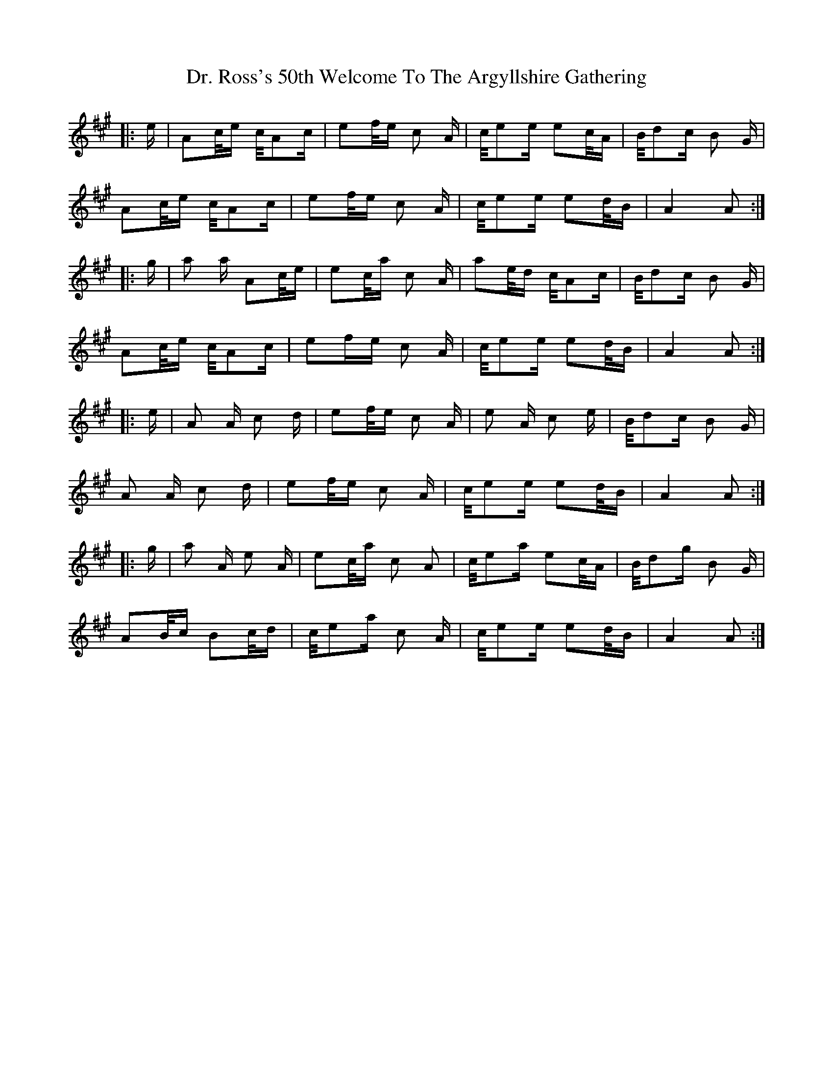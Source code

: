 X: 10769
T: Dr. Ross's 50th Welcome To The Argyllshire Gathering
R: march
M: 
K: Amajor
|:e/|A/3c/4e/ c/4A/3c/|e/3f/4e/ c A/|c/4e/3e/ e/3c/4A/|B/4d/3c/ B G/|
A/3c/4e/ c/4A/3c/|e/3f/4e/ c A/|c/4e/3e/ e/3d/4B/|A2 A:|
|:g/|a a/ A/3c/4e/|e/3c/4a/ c A/|a/3e/4d/ c/4A/3c/|B/4d/3c/ B G/|
A/3c/4e/ c/4A/3c/|e/3f/re/ c A/|c/4e/3e/ e/3d/4B/|A2 A:|
|:e/|A A/ c d/|e/3f/4e/ c A/|e A/ c e/|B/4d/3c/ B G/|
A A/ c d/|e/3f/4e/ c A/|c/4e/3e/ e/3d/4B/|A2 A:|
|:g/|a A/ e A/|e/3c/4a/ c A|c/4e/3a/ e/3c/4A/|B/4d/3g/ B G/|
A/3B/4c/ B/3c/4d/|c/4e/3a/ c A/|c/4e/3e/ e/3d/4B/|A2 A:|

